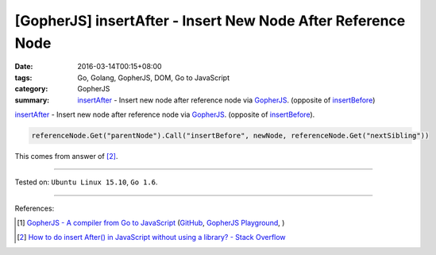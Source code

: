 [GopherJS] insertAfter - Insert New Node After Reference Node
#############################################################

:date: 2016-03-14T00:15+08:00
:tags: Go, Golang, GopherJS, DOM, Go to JavaScript
:category: GopherJS
:summary: insertAfter_ - Insert new node after reference node via GopherJS_.
          (opposite of insertBefore_)

insertAfter_ - Insert new node after reference node via GopherJS_.
(opposite of insertBefore_).

.. code-block:: go

  referenceNode.Get("parentNode").Call("insertBefore", newNode, referenceNode.Get("nextSibling"))

This comes from answer of [2]_.

----

Tested on: ``Ubuntu Linux 15.10``, ``Go 1.6``.

----

References:

.. [1] `GopherJS - A compiler from Go to JavaScript <http://www.gopherjs.org/>`_
       (`GitHub <https://github.com/gopherjs/gopherjs>`__,
       `GopherJS Playground <http://www.gopherjs.org/playground/>`_,
       |godoc|)

.. [2] `How to do insert After() in JavaScript without using a library? - Stack Overflow <http://stackoverflow.com/questions/4793604/how-to-do-insert-after-in-javascript-without-using-a-library>`_

.. _GopherJS: http://www.gopherjs.org/
.. _insertAfter: http://stackoverflow.com/questions/4793604/how-to-do-insert-after-in-javascript-without-using-a-library
.. _insertBefore: https://developer.mozilla.org/en-US/docs/Web/API/Node/insertBefore

.. |godoc| image:: https://godoc.org/github.com/gopherjs/gopherjs/js?status.png
   :target: https://godoc.org/github.com/gopherjs/gopherjs/js
